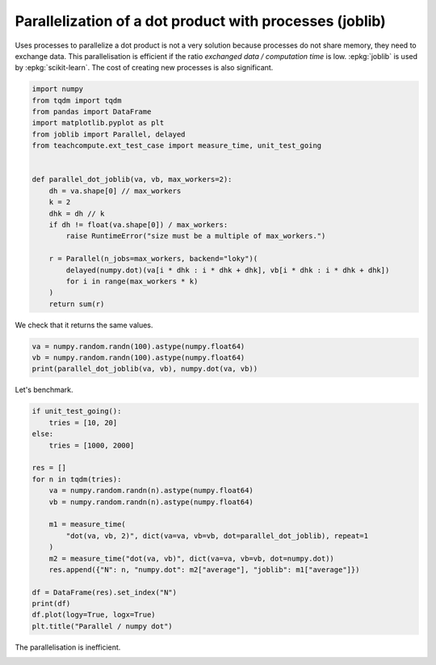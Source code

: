 
.. DO NOT EDIT.
.. THIS FILE WAS AUTOMATICALLY GENERATED BY SPHINX-GALLERY.
.. TO MAKE CHANGES, EDIT THE SOURCE PYTHON FILE:
.. "auto_examples/plot_benchmark_long_parallel_process_joblib.py"
.. LINE NUMBERS ARE GIVEN BELOW.

.. only:: html

    .. note::
        :class: sphx-glr-download-link-note

        :ref:`Go to the end <sphx_glr_download_auto_examples_plot_benchmark_long_parallel_process_joblib.py>`
        to download the full example code.

.. rst-class:: sphx-glr-example-title

.. _sphx_glr_auto_examples_plot_benchmark_long_parallel_process_joblib.py:


Parallelization of a dot product with processes (joblib)
========================================================

Uses processes to parallelize a dot product is not
a very solution because processes do not share memory,
they need to exchange data. This parallelisation
is efficient if the ratio *exchanged data / computation time*
is low. :epkg:`joblib` is used by :epkg:`scikit-learn`.
The cost of creating new processes is also significant.

.. GENERATED FROM PYTHON SOURCE LINES 12-35

.. code-block:: Python


    import numpy
    from tqdm import tqdm
    from pandas import DataFrame
    import matplotlib.pyplot as plt
    from joblib import Parallel, delayed
    from teachcompute.ext_test_case import measure_time, unit_test_going


    def parallel_dot_joblib(va, vb, max_workers=2):
        dh = va.shape[0] // max_workers
        k = 2
        dhk = dh // k
        if dh != float(va.shape[0]) / max_workers:
            raise RuntimeError("size must be a multiple of max_workers.")

        r = Parallel(n_jobs=max_workers, backend="loky")(
            delayed(numpy.dot)(va[i * dhk : i * dhk + dhk], vb[i * dhk : i * dhk + dhk])
            for i in range(max_workers * k)
        )
        return sum(r)









.. GENERATED FROM PYTHON SOURCE LINES 36-37

We check that it returns the same values.

.. GENERATED FROM PYTHON SOURCE LINES 37-44

.. code-block:: Python



    va = numpy.random.randn(100).astype(numpy.float64)
    vb = numpy.random.randn(100).astype(numpy.float64)
    print(parallel_dot_joblib(va, vb), numpy.dot(va, vb))






.. rst-class:: sphx-glr-script-out

 .. code-block:: none

    -10.23337031156038 -10.233370311560382




.. GENERATED FROM PYTHON SOURCE LINES 45-46

Let's benchmark.

.. GENERATED FROM PYTHON SOURCE LINES 46-67

.. code-block:: Python

    if unit_test_going():
        tries = [10, 20]
    else:
        tries = [1000, 2000]

    res = []
    for n in tqdm(tries):
        va = numpy.random.randn(n).astype(numpy.float64)
        vb = numpy.random.randn(n).astype(numpy.float64)

        m1 = measure_time(
            "dot(va, vb, 2)", dict(va=va, vb=vb, dot=parallel_dot_joblib), repeat=1
        )
        m2 = measure_time("dot(va, vb)", dict(va=va, vb=vb, dot=numpy.dot))
        res.append({"N": n, "numpy.dot": m2["average"], "joblib": m1["average"]})

    df = DataFrame(res).set_index("N")
    print(df)
    df.plot(logy=True, logx=True)
    plt.title("Parallel / numpy dot")




.. image-sg:: /auto_examples/images/sphx_glr_plot_benchmark_long_parallel_process_joblib_001.png
   :alt: Parallel / numpy dot
   :srcset: /auto_examples/images/sphx_glr_plot_benchmark_long_parallel_process_joblib_001.png
   :class: sphx-glr-single-img


.. rst-class:: sphx-glr-script-out

 .. code-block:: none

      0%|          | 0/2 [00:00<?, ?it/s]     50%|█████     | 1/2 [00:00<00:00,  1.75it/s]    100%|██████████| 2/2 [00:01<00:00,  1.74it/s]    100%|██████████| 2/2 [00:01<00:00,  1.74it/s]
             numpy.dot    joblib
    N                           
    1000  6.035540e-07  0.011176
    2000  2.451846e-06  0.011197

    Text(0.5, 1.0, 'Parallel / numpy dot')



.. GENERATED FROM PYTHON SOURCE LINES 68-69

The parallelisation is inefficient.


.. rst-class:: sphx-glr-timing

   **Total running time of the script:** (0 minutes 2.228 seconds)


.. _sphx_glr_download_auto_examples_plot_benchmark_long_parallel_process_joblib.py:

.. only:: html

  .. container:: sphx-glr-footer sphx-glr-footer-example

    .. container:: sphx-glr-download sphx-glr-download-jupyter

      :download:`Download Jupyter notebook: plot_benchmark_long_parallel_process_joblib.ipynb <plot_benchmark_long_parallel_process_joblib.ipynb>`

    .. container:: sphx-glr-download sphx-glr-download-python

      :download:`Download Python source code: plot_benchmark_long_parallel_process_joblib.py <plot_benchmark_long_parallel_process_joblib.py>`

    .. container:: sphx-glr-download sphx-glr-download-zip

      :download:`Download zipped: plot_benchmark_long_parallel_process_joblib.zip <plot_benchmark_long_parallel_process_joblib.zip>`


.. only:: html

 .. rst-class:: sphx-glr-signature

    `Gallery generated by Sphinx-Gallery <https://sphinx-gallery.github.io>`_
